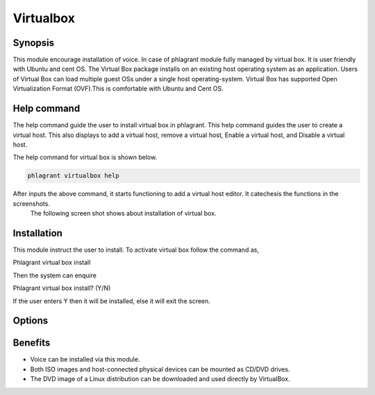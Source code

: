 =============
Virtualbox
=============

Synopsis
-------------

This module encourage installation of voice. In case of phlagrant module fully managed by virtual box.  It is user friendly with Ubuntu and cent OS.  The Virtual Box package installs on an existing host operating system as an application. Users of Virtual Box can load multiple guest OSs under a single host operating-system. Virtual Box has supported Open Virtualization Format (OVF).This is comfortable with Ubuntu and Cent OS.

Help command
-----------------------

The help command guide the user to install virtual box in phlagrant. This help command guides the user to create a virtual host. This also displays to add a virtual host, remove a virtual host, Enable a virtual host, and Disable a virtual host.

The help command for virtual box is shown below.

.. code-block:: bash

		phlagrant virtualbox help

After inputs the above command, it starts functioning to add a virtual host editor. It catechesis the functions in the screenshots.
 The following screen shot shows about installation of virtual box.


.. code-block:: bash


Installation
---------------------

This module instruct the user to install. To activate virtual box follow the command as,

Phlagrant virtual box install

Then the system can enquire

Phlagrant virtual box install? (Y/N) 

If the user enters Y then it will be installed, else it will exit the screen.


Options
--------------


.. cssclass:: table-bordered

 +-------------------------------+---------------+---------------------------------------+----------------------------------+
 | Parameters			 | Syntax	 | Option				 | Comments			    |
 +===============================+===============+=======================================+==================================+
 |Install virtual box?(Y/N)	 | Yes		 | Instead of using Virtualbox the user  | Installed successfully under     |
 |				 |		 | can use virtual box			 | Phlagrant module		    |
 +-------------------------------+---------------+---------------------------------------+----------------------------------+
 |Install virtual box?(Y/N)	 | No		 | Instead of using Virtualbox the user  | Exit the screen		    |
 |				 |		 | can use virtual box|			 |				    |
 +-------------------------------+---------------+---------------------------------------+----------------------------------+


Benefits
---------------

* Voice can be installed via this module.
* Both ISO images and host-connected physical devices can be mounted as CD/DVD drives.
* The DVD image of a Linux distribution can be downloaded and used directly by VirtualBox.

 
